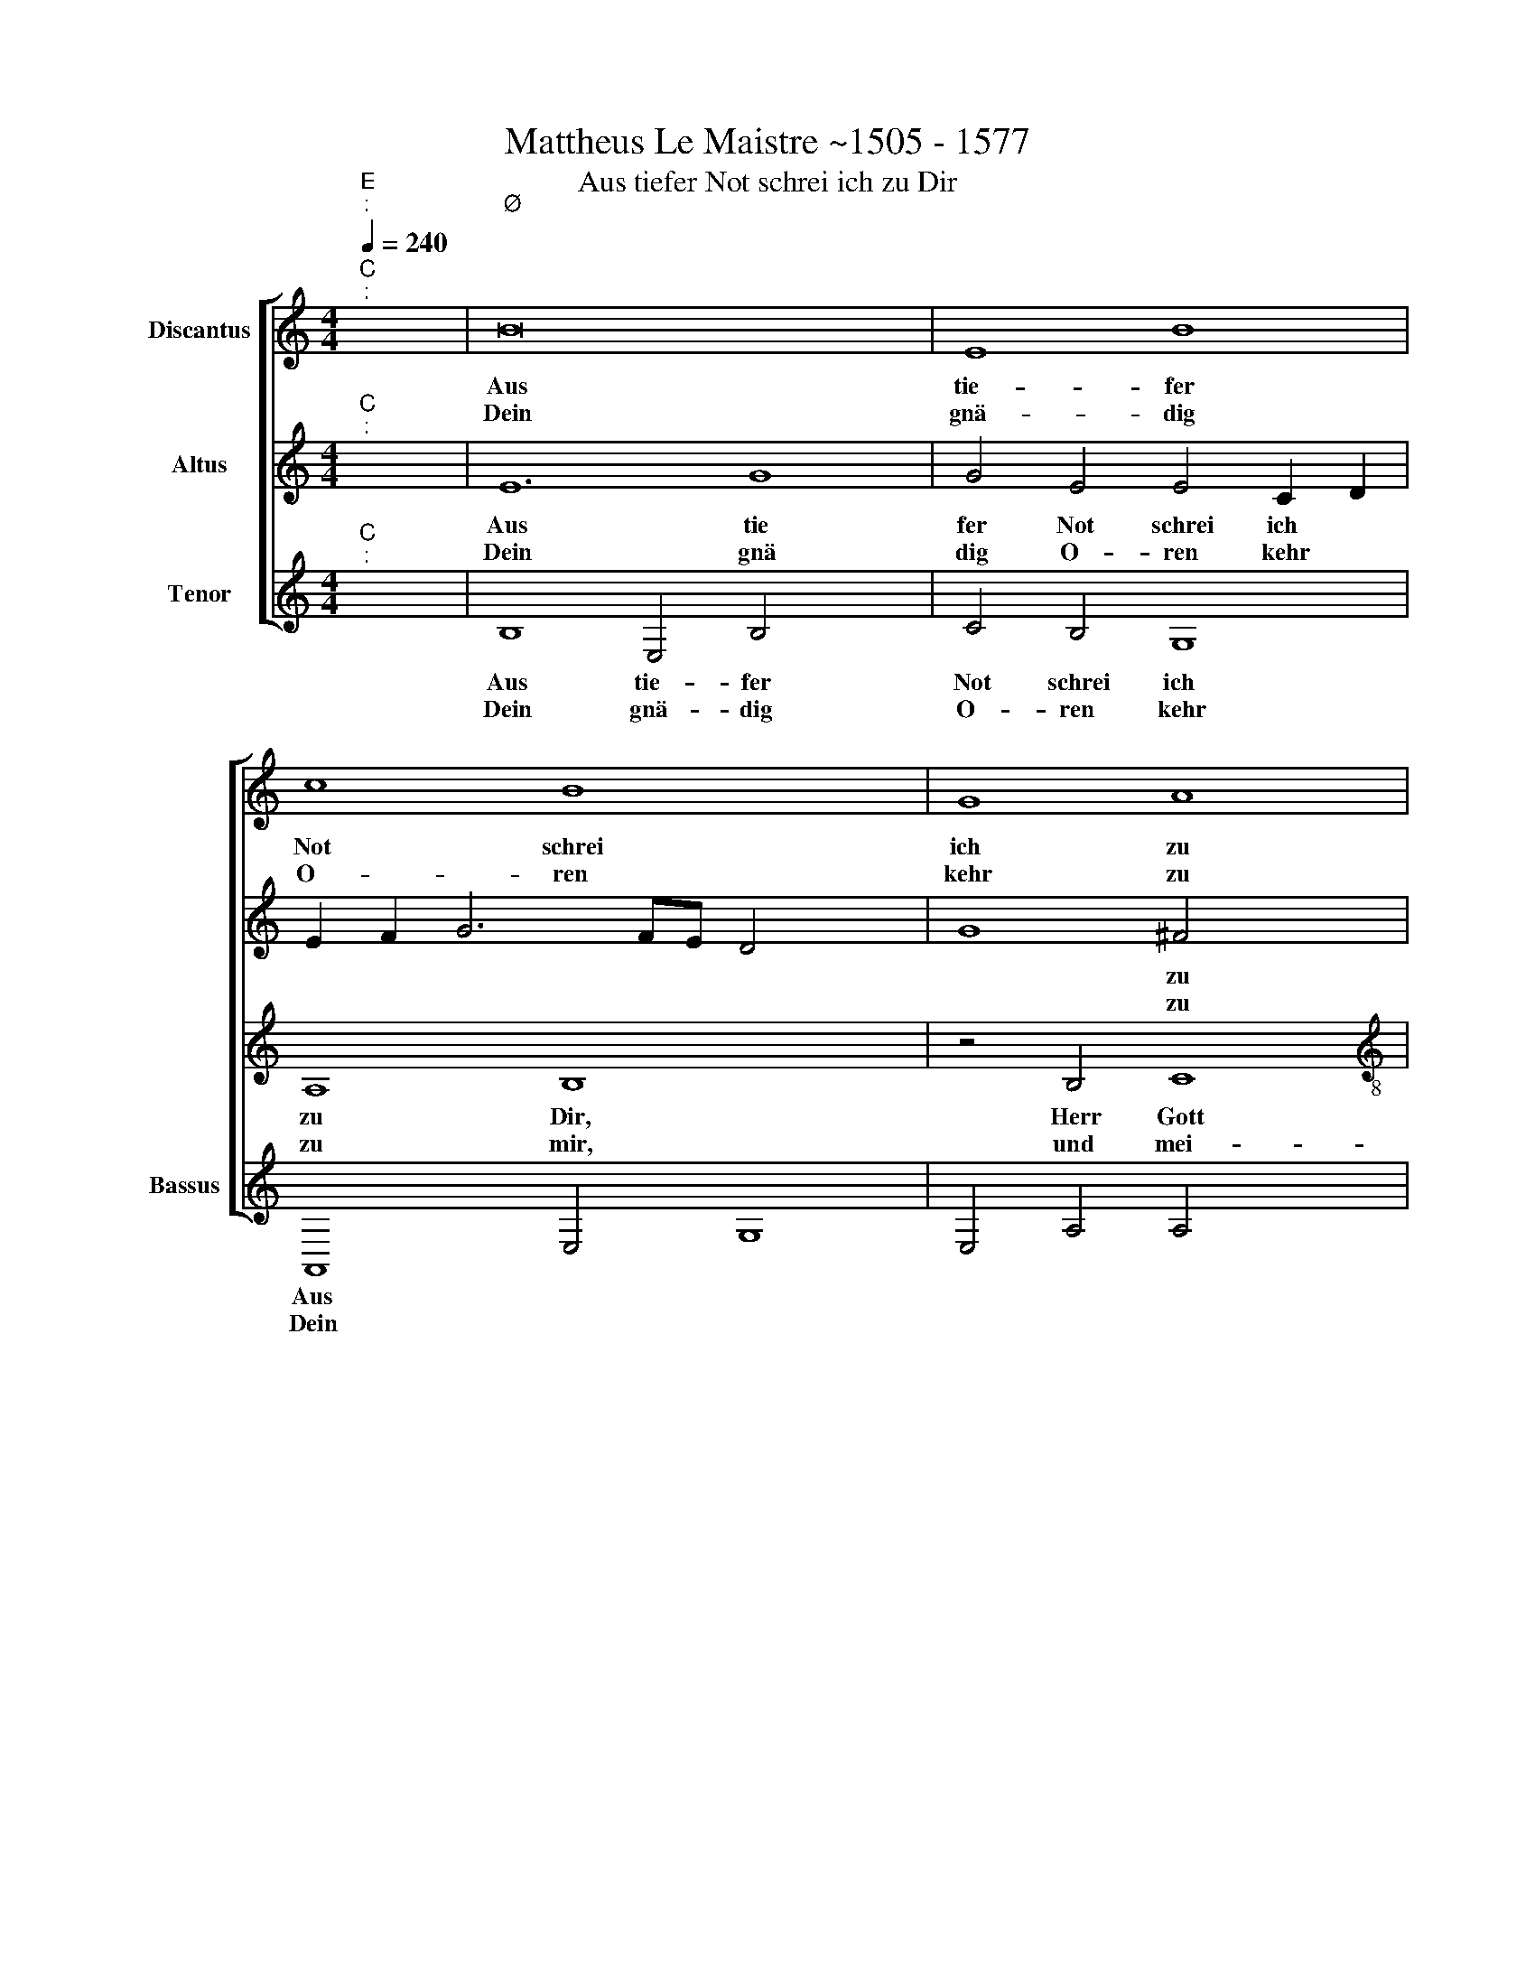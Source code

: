 X:1
T:Mattheus Le Maistre ~1505 - 1577
T:Aus tiefer Not schrei ich zu Dir
%%score [ 1 2 3 4 ]
L:1/8
Q:1/4=240
M:4/4
K:C
V:1 treble nm="Discantus"
V:2 treble nm="Altus"
V:3 treble nm="Tenor"
V:4 treble nm="Bassus"
V:1
"^C""^:" x8 | B16 x4 | E8 B8 | c8 B8 x4 | G8 A8 |[M:4/2] B8 z4 B4 | c8 d8 | c8 A8 |1 G8 F8 x4 | %9
w: |Aus|tie- fer|Not schrei|ich zu|Dir, Herr|Gott er-|hör mein|Ru- *|
w: |Dein|gnä- dig|O- ren|kehr zu|mir, und|mei- ner|Bitt sie||
 E16 :|2 G8 F8 x4 | E8 z4 A4 || G8 c8 | B8 A4 d8 | c4 B8 A8 | z4 c4 x8 | B8 c8 | d8 G8 x2 | %18
w: fen,|öf- *|fen, denn|so Du|willst das se|* hen an,|was|Sünd und|Un- recht|
w: |||||||||
 B4 c4 A8 x2 | G8 z4 G4 | c8 B8 x4 | A8 E8 | G8 F8 x4 |"^-" x16- x8 | x12 x4 |] %25
w: ist * ge-|tan, wer|kann, Herr|vor Dir|blei- *|ben?||
w: |||||||
V:2
"^C""^:" x8 | E12 G8 | G4 E4 E4 C2 D2 | E2 F2 G6 FE D4 x4 | G8 ^F4 x4 |[M:4/2] G8 z4 G4 | A8 F8 | %7
w: |Aus tie|fer Not schrei ich *||* zu|Dir, Herr|Gott er-|
w: |Dein gnä|dig O- ren kehr *||* zu|mir und|mei- ner|
 G4 E4 F4 D4 |1 E6 D2 C4 D4 x4 | B,8 C8 :|2 E6 D2 C4 D4 x4 | B,8 C8 || z4 E4 E4 E4 | D6 E2 F8 x4 | %14
w: hör * * mein|Ru * * *|* fen.|öf * * *|* fen,|denn so Du|willst * *|
w: Bitt * * sie|||||||
 E8 G6 F2 x4 | E8 F4 G4 | G8 G8 | G4 D4 E2 F2 G6 | F2 E8 D4 E4 | E8 G4 x4 | F4 E8 D8 | C12 B,4 | %22
w: das se- *|hen an, was|Sünd und|un- recht ist * *|* * ge- tan,|wer kann,|Herr, vor Dir|blei- ben,|
w: ||||||||
 E4 D6 C2 B,8 | A,4 C8 B,2 A,2 x8 |"^-" x8 x8 |] %25
w: wer kann, Herr, vor|Dir blei- * *||
w: |||
V:3
"^C""^:" x8 | B,8 E,4 B,4 x4 | C4 B,4 G,8 | A,8 B,8 x4 | z4 B,4 C8 |[M:4/2][K:treble-8] d16 | %6
w: |Aus tie- fer|Not schrei ich|zu Dir,|Herr Gott|er-|
w: |Dein gnä- dig|O- ren kehr|zu mir,|und mei-|ner|
 c8 A8 | G8 F8 |1 E8 F4 A8 | ^G4 A8 x4 :|2 E8 F4 A8 | ^G4 A8 z4 || G4 G4 A4 B4 | %13
w: hör mein|Ru- *|fen, mein Ru-|* fen.|fen, sie öf-|* fen.|denn so Du willst|
w: Bitt sie|öf- *||||||
 d6 c2 A2 B2 c2 d2 x4 | e6 d2 d8 x4 | ^c4 d4 e4 x4 | e8 e8 | d4 g6 f2 e4 x2 | d4 c8 B2 A2 x2 | %19
w: das * * * * *|se- * *|hen an, was|Sünd und|Un- recht * *|ist ge- * *|
w: ||||||
 B4 G4 c4 B4 | A4 E4 G8 x4 | F4 E8 A4 | G4 E4 F4 A8 | ^G4 A16 x4 |"^-" x8 x8 |] %25
w: tan, wer kann, Herr,|vor Dir blei-|* ben, wer|kann, Herr vor Dir|* blei-||
w: ||||||
V:4
"^E""^:" x8 |"^Ø" x16- x4 | x12 x4 | A,,8 E,4 G,8 | E,4 A,4 A,4 x4 |[M:4/2] G,16 | z8 D,8 | %7
w: |Aus||tie- fer Not|schrei ich zu|Dir,|Herr|
w: |Dein||gnä- dig O-|ren kehr zu|mir|und|
 E,4 C,4 D,8 |1 G,8 A,4 D,4 x4 | E,8 A,,8 :|2 G,8 A,4 D,4 x4 | E,8 A,,8 || z4 C,4 C,4 C,4 | %13
w: Gott er- höhr|mein Ru- *|* fen.|sie öf- *|* fen.|denn so Du|
w: mei- ner Bitt||||||
 G,8 D,8 x4 | A,8 G,8 x4 | A,8 D,4 C,4 | E,8 C,8 | G,8 E,6 F,2 x2 | G,4 A,4 F,8 x2 | E,16 | %20
w: willst das|se- hen|* an, was|Sünd und|Un- recht *|* ist ge-|tan,|
w: |||||||
 z4 A,,4 G,,2 A,,2 B,,2 C,2 x4 | D,4 A,,4 A,,2 B,,2 C,2 D,2 | E,4 C,4 D,8 x4 | E,8 A,,16 | %24
w: wer kann, * * *|* Herr vor * * *|* Dir blei-|* ben?|
w: ||||
"^-" x8 x8 |] %25
w: |
w: |

